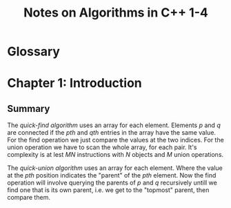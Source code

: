 #+TITLE: Notes on Algorithms in C++ 1-4
#+PROPERTY: date_started <2017-10-27 Fri>
#+PROPERTY: book_author Robert Sedgewick

* Glossary

* Chapter 1: Introduction
** Summary 
The /quick-find algorithm/ uses an array for each element. Elements
$p$ and $q$ are connected if the $pth$ and $qth$ entries in the array
have the same value. For the find operation we just compare the values
at the two indices. For the union operation we have to scan the whole
array, for each pair. It's complexity is at lest $M N$ instructions
with $N$ objects and $M$ union operations.

The /quick-union algorithm/ uses an array for each element. Where the
value at the $pth$ position indicates the "parent" of the $pth$
element. Now the find operation will involve querying the parents of
$p$ and $q$ recursively untill we find one that is its own parent,
i.e.  we get to the "topmost" parent, then compare them.
